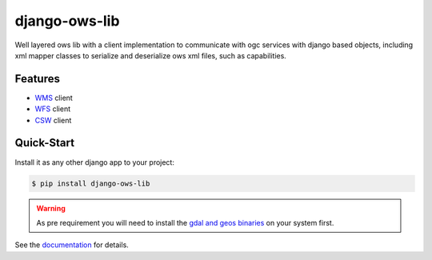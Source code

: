 django-ows-lib
==============

Well layered ows lib with a client implementation to communicate with ogc services with django based objects, 
including xml mapper classes to serialize and deserialize ows xml files, such as capabilities.

Features
--------

* `WMS <https://www.ogc.org/standard/wms/>`_ client
* `WFS <https://www.ogc.org/standard/wfs/>`_ client
* `CSW <https://www.ogc.org/standard/cat/>`_ client


Quick-Start
-----------

Install it as any other django app to your project:

.. code-block:: bash

    $ pip install django-ows-lib

.. warning::
    As pre requirement you will need to install the `gdal and geos binaries <https://docs.djangoproject.com/en/4.2/ref/contrib/gis/install/geolibs/>`_ on your system first.
    
See the `documentation <https://django-ows-lib.readthedocs.io/en/latest/index.html>`_ for details.
